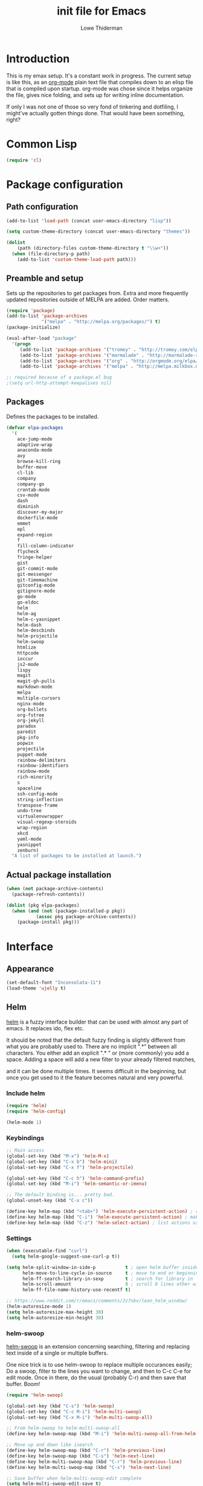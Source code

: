 #+TITLE: init file for Emacs
#+AUTHOR: Lowe Thiderman
#+EMAIL: lowe.thiderman@gmail.com

* Introduction

This is my emax setup. It's a constant work in progress. The current setup is
like this, as an [[https://orgmode.org][org-mode]] plain text file that compiles down to an elisp file
that is compiled upon startup. org-mode was chose since it helps organize the
file, gives nice folding, and sets up for writing inline documentation.

If only I was not one of those so very fond of tinkering and dotfiling, I
might've actually gotten things done. That would have been something, right?

* Common Lisp
#+begin_src emacs-lisp
(require 'cl)
#+end_src
* Package configuration
** Path configuration
#+begin_src emacs-lisp
  (add-to-list 'load-path (concat user-emacs-directory "lisp"))

  (setq custom-theme-directory (concat user-emacs-directory "themes"))

  (dolist
      (path (directory-files custom-theme-directory t "\\w+"))
    (when (file-directory-p path)
      (add-to-list 'custom-theme-load-path path)))
#+end_src
** Preamble and setup

Sets up the repositories to get packages from. Extra and more frequently
updated repositories outside of MELPA are added. Order matters.

#+begin_src emacs-lisp
  (require 'package)
  (add-to-list 'package-archives
               '("melpa" . "http://melpa.org/packages/") t)
  (package-initialize)

  (eval-after-load "package"
    '(progn
       (add-to-list 'package-archives '("tromey" . "http://tromey.com/elpa/"))
       (add-to-list 'package-archives '("marmalade" . "http://marmalade-repo.org/packages/"))
       (add-to-list 'package-archives '("org" . "http://orgmode.org/elpa/"))
       (add-to-list 'package-archives '("melpa" . "http://melpa.milkbox.net/packages/"))))

  ;; required because of a package.el bug
  ;(setq url-http-attempt-keepalives nil)
#+end_src
** Packages

Defines the packages to be installed.

#+begin_src emacs-lisp
  (defvar elpa-packages
    '(
      ace-jump-mode
      adaptive-wrap
      anaconda-mode
      avy
      browse-kill-ring
      buffer-move
      cl-lib
      company
      company-go
      crontab-mode
      csv-mode
      dash
      diminish
      discover-my-major
      dockerfile-mode
      emmet
      epl
      expand-region
      f
      fill-column-indicator
      flycheck
      fringe-helper
      gist
      git-commit-mode
      git-messenger
      git-timemachine
      gitconfig-mode
      gitignore-mode
      go-mode
      go-eldoc
      helm
      helm-ag
      helm-c-yasnippet
      helm-dash
      helm-descbinds
      helm-projectile
      helm-swoop
      htmlize
      httpcode
      ioccur
      js2-mode
      lispy
      magit
      magit-gh-pulls
      markdown-mode
      melpa
      multiple-cursors
      nginx-mode
      org-bullets
      org-fstree
      org-jekyll
      paradox
      paredit
      pkg-info
      popwin
      projectile
      puppet-mode
      rainbow-delimiters
      rainbow-identifiers
      rainbow-mode
      rich-minority
      s
      spaceline
      ssh-config-mode
      string-inflection
      transpose-frame
      undo-tree
      virtualenvwrapper
      visual-regexp-steroids
      wrap-region
      xkcd
      yaml-mode
      yasnippet
      zenburn)
    "A list of packages to be installed at launch.")
#+end_src
** Actual package installation
#+begin_src emacs-lisp
  (when (not package-archive-contents)
    (package-refresh-contents))

  (dolist (pkg elpa-packages)
    (when (and (not (package-installed-p pkg))
             (assoc pkg package-archive-contents))
      (package-install pkg)))
#+end_src
* Interface
** Appearance
#+begin_src emacs-lisp
  (set-default-font "Inconsolata-11")
  (load-theme 'ujelly t)
#+end_src
** Helm

[[http://tuhdo.github.io/helm-intro.html][helm]] is a fuzzy interface builder that can be used with almost any part of emacs.
It replaces ido, flex etc.

It should be noted that the default fuzzy finding is slightly different from
what you are probably used to. There are no implicit ".*" between all
characters. You either add an explicit ".* " or (more commonly) you add a
space. Adding a space will add a new filter to your already filtered matches,

and it can be done multiple times.
It seems difficult in the beginning, but once you get used to it the feature
becomes natural and very powerful.

*** Include helm
#+begin_src emacs-lisp
  (require 'helm)
  (require 'helm-config)

  (helm-mode 1)
#+end_src
*** Keybindings
#+begin_src emacs-lisp
  ;; Main access
  (global-set-key (kbd "M-x") 'helm-M-x)
  (global-set-key (kbd "C-x b") 'helm-mini)
  (global-set-key (kbd "C-x f") 'helm-projectile)

  (global-set-key (kbd "C-c h") 'helm-command-prefix)
  (global-set-key (kbd "M-i") 'helm-semantic-or-imenu)

  ;; The default binding is... pretty bad.
  (global-unset-key (kbd "C-x c"))

  (define-key helm-map (kbd "<tab>") 'helm-execute-persistent-action) ; rebind tab to run persistent action
  (define-key helm-map (kbd "C-i") 'helm-execute-persistent-action) ; make TAB works in terminal
  (define-key helm-map (kbd "C-z") 'helm-select-action) ; list actions using C-z

#+end_src
*** Settings
#+begin_src emacs-lisp
  (when (executable-find "curl")
    (setq helm-google-suggest-use-curl-p t))

  (setq helm-split-window-in-side-p           t ; open helm buffer inside current window, not occupy whole other window
        helm-move-to-line-cycle-in-source     t ; move to end or beginning of source when reaching top or bottom of source.
        helm-ff-search-library-in-sexp        t ; search for library in `require' and `declare-function' sexp.
        helm-scroll-amount                    8 ; scroll 8 lines other window using M-<next>/M-<prior>
        helm-ff-file-name-history-use-recentf t)

  ;; https://www.reddit.com/r/emacs/comments/2z7nbv/lean_helm_window/
  (helm-autoresize-mode 1)
  (setq helm-autoresize-max-height 30)
  (setq helm-autoresize-min-height 30)
#+end_src
*** helm-swoop

[[https://github.com/ShingoFukuyama/helm-swoop][helm-swoop]] is an extension concerning searching, filtering and replacing text
inside of a single or multiple buffers.

One nice trick is to use helm-swoop to replace multiple occurances easily;
Do a swoop, filter to the lines you want to change, and then to C-c C-e for
edit mode. Once in there, do the usual (probably C-r) and then save that
buffer. Boom!

#+begin_src emacs-lisp
  (require 'helm-swoop)

  (global-set-key (kbd "C-s") 'helm-swoop)
  (global-set-key (kbd "C-c M-i") 'helm-multi-swoop)
  (global-set-key (kbd "C-x M-i") 'helm-multi-swoop-all)

  ;; From helm-swoop to helm-multi-swoop-all
  (define-key helm-swoop-map (kbd "M-i") 'helm-multi-swoop-all-from-helm-swoop)

  ;; Move up and down like isearch
  (define-key helm-swoop-map (kbd "C-r") 'helm-previous-line)
  (define-key helm-swoop-map (kbd "C-s") 'helm-next-line)
  (define-key helm-multi-swoop-map (kbd "C-r") 'helm-previous-line)
  (define-key helm-multi-swoop-map (kbd "C-s") 'helm-next-line)

  ;; Save buffer when helm-multi-swoop-edit complete
  (setq helm-multi-swoop-edit-save t)

  ;; If this value is t, split window inside the current window
  (setq helm-swoop-split-with-multiple-windows t)

  ;; Split direcion. 'split-window-vertically or 'split-window-horizontally
  (setq helm-swoop-split-direction 'split-window-vertically)

  ;; If nil, you can slightly boost invoke speed in exchange for text color
  (setq helm-swoop-speed-or-color t)

  ;; Go to the opposite side of line from the end or beginning of line
  (setq helm-swoop-move-to-line-cycle t)

  ;; Optional face for line numbers
  ;; Face name is `helm-swoop-line-number-face`
  (setq helm-swoop-use-line-number-face t)

  ;; Disable pre-input
  (setq helm-swoop-pre-input-function
        (lambda () ""))
#+end_src
*** helm-dash

[[https://github.com/areina/helm-dash][helm-dash]] is a helm-based interface to [[https://kapeli.com/dash][Dash]], the API documentation service.

#+begin_src emacs-lisp
  ;; helm-dash
  (require 'helm-dash)
  (setq helm-dash-browser-func 'eww)
#+end_src
*** helm-grep

Use helm to grep for files in the current project.

Uses ag if available, but falls back to grep if not.
Only available when projectile is active, e.g. when you are editing files
under git.

Note that C-j will preview the file without closing the helm buffer.

#+begin_src emacs-lisp
  (if (executable-find "ag")
      (global-set-key (kbd "C-M-s") 'helm-projectile-ag)
    (global-set-key (kbd "C-M-s") 'helm-projectile-grep))
#+end_src
** Projectile
#+begin_src emacs-lisp
  (require 'projectile)
  (projectile-global-mode)

  (setq projectile-completion-system 'helm)
  (setq projectile-mode-line nil)
#+end_src
** spaceline
#+begin_src emacs-lisp
  (require 'spaceline-config)
  (spaceline-spacemacs-theme)
#+end_src
** popwin
#+begin_src emacs-lisp
  (require 'popwin)
  (popwin-mode 1)

  (global-set-key (kbd "C-x p") popwin:keymap)
  (global-set-key (kbd "C-x C-k") 'popwin:close-popup-window)
#+end_src
* Editing
** undo tree
#+begin_src emacs-lisp
  (global-set-key (kbd "C-z") 'undo-tree-undo)
  (global-set-key (kbd "C-x C-z") 'undo-tree-undo)
  (global-set-key (kbd "C-M-z") 'undo-tree-redo)
  (global-undo-tree-mode +1)
#+end_src
** fill mode
#+begin_src emacs-lisp
  (auto-fill-mode 1)
  (set-fill-column 79)
#+end_src
** yas
#+begin_src emacs-lisp
  (require 'yasnippet)
  (require 'helm-c-yasnippet)

  ;; Without this, it doesn't load...
  (yas-reload-all)
  (setq helm-yas-space-match-any-greedy t) ;[default: nil]
  (global-set-key (kbd "C-c h s") 'helm-yas-complete)

  (add-hook 'prog-mode-hook 'yas-minor-mode)
  (add-hook 'markdown-mode 'yas-minor-mode)
  (add-hook 'org-mode-hook 'yas-minor-mode)
#+end_src
** Save hooks
#+begin_src emacs-lisp
  (add-hook 'before-save-hook
            (lambda ()
              (save-excursion
                (save-restriction
                  (delete-trailing-whitespace)
                  (widen)
                  (goto-char (point-max))
                  (delete-blank-lines)))))
#+end_src
** Commenting code
#+begin_src emacs-lisp
  (defun comment-eclipse ()
    (interactive)
    (let ((start (line-beginning-position))
          (end (line-end-position)))
      (when (region-active-p)
        (setq start (save-excursion
                      (goto-char (region-beginning))
                      (beginning-of-line)
                      (point))
              end (save-excursion
                    (goto-char (region-end))
                    (end-of-line)
                    (point))))
      (comment-or-uncomment-region start end)))

  (global-set-key (kbd "M-;") 'comment-eclipse)
#+end_src
** Autocompletion
#+begin_src emacs-lisp
  (require 'company)
  (require 'company-go)

  (setq company-tooltip-limit 20)                      ; bigger popup window
  (setq company-idle-delay .3)                         ; decrease delay before autocompletion popup shows
  (setq company-echo-delay 0)                          ; remove annoying blinking
  (setq company-begin-commands '(self-insert-command)) ; start autocompletion only after typing
#+end_src
** Line duplication
#+begin_src emacs-lisp
  (defun duplicate-current-line-or-region (arg)
    "Duplicates the current line or region ARG times.
     If there's no region, the current line will be duplicated. However, if
     there's a region, all lines that region covers will be duplicated."
    (interactive "p")
    (let (beg end (origin (point)))
      (if (and mark-active (> (point) (mark)))
          (exchange-point-and-mark))
      (setq beg (line-beginning-position))
      (if mark-active
          (exchange-point-and-mark))
      (setq end (line-end-position))
      (let ((region (buffer-substring-no-properties beg end)))
        (dotimes (i arg)
          (goto-char end)
          (newline)
          (insert region)
          (setq end (point)))
        (goto-char (+ origin (* (length region) arg) arg)))))

  (global-set-key (kbd "C-x d") 'duplicate-current-line-or-region) ; fak u paredit <3
#+end_src
** Entire line operation
#+begin_src emacs-lisp
  (global-set-key (kbd "M-k")
                  (lambda ()
                    (interactive)
                    (beginning-of-line)
                    (if (eq (point) (point-max))
                        (previous-line))
                    (kill-line 1)
                    (back-to-indentation)))

  (defun yank-entire-line ()
    (interactive)
    (save-excursion
      (beginning-of-line)
      (set-mark-command)
      (end-of-line)
      (kill-ring-save)))
#+end_src
** Default keys
#+begin_src emacs-lisp
  (global-set-key (kbd "M-g") 'helm-swoop)
  (global-set-key (kbd "C-r") 'vr/replace)
  (global-set-key (kbd "M-j")
                  (lambda ()
                    (interactive)
                    (join-line -1)))
#+end_src
** Enhanced default keybindings
*** C-a
#+begin_src emacs-lisp
  (defun back-to-indentation-or-previous-line ()
    "Go to first non whitespace character on a line, or if already on the first
    non whitespace character, go to the beginning of the previous non-blank line."
    (interactive)
    (if (= (point) (save-excursion (back-to-indentation) (point)))
        (previous-line))
    (if (and (eolp) (bolp))
        (back-to-indentation-or-previous-line))
    (back-to-indentation))

  (global-set-key (kbd "C-a") 'back-to-indentation-or-previous-line)
#+end_src
*** C-e
#+begin_src emacs-lisp
  (defun move-end-of-line-or-next-line ()
    (interactive)
    (if (eolp)
        (progn
          (next-line)
          (if (bolp)
              (move-end-of-line-or-next-line))))
    (move-end-of-line nil))

  (global-set-key (kbd "C-e") 'move-end-of-line-or-next-line)
#+end_src
*** C-o and C-M-o
#+begin_src emacs-lisp
  (defun insertline-and-move-to-line (&optional up)
    "Insert a newline, either below or above depending on `up`. Indent accordingly."
    (interactive)
    (beginning-of-line)
    (if up
        (progn
          (newline)
          (forward-line -1))
      (move-end-of-line nil)
      (open-line 1)
      (forward-line 1))
    (indent-according-to-mode))

  (global-set-key (kbd "C-o") 'insertline-and-move-to-line)
  (global-set-key (kbd "C-M-o") (lambda ()
                                  (interactive)
                                  (insertline-and-move-to-line t)))
#+end_src
*** M-F
#+begin_src emacs-lisp
  (defun forward-word-to-beginning (&optional n)
    "Move point forward n words and place cursor at the beginning."
    (interactive "p")
    (let (myword)
      (setq myword
            (if (and transient-mark-mode mark-active)
                (buffer-substring-no-properties (region-beginning) (region-end))
              (thing-at-point 'symbol)))
      (if (not (eq myword nil))
          (forward-word n))
      (forward-word n)
      (backward-word n)))

  (global-set-key (kbd "M-f") 'forward-word-to-beginning)
#+end_src
** Adding current buffer to minibuffer
#+begin_src emacs-lisp
  (define-key minibuffer-local-map [f3]
    (lambda () (interactive)
      (insert (file-truename (buffer-name
                              (window-buffer (minibuffer-selected-window)))))))

#+end_src
* Major modes
** org
*** Main setup
#+begin_src emacs-lisp
  (require 'org)

  (eval-after-load "org"
    '(progn
       (require 'org-clock)
       (require 'org-fstree)))

  (org-babel-do-load-languages
   'org-babel-load-languages
   '((emacs-lisp . t)))

  (setq org-confirm-babel-evaluate nil)
  (setq org-directory "~/org")
  (setq org-fontify-emphasized-text t) ;; fontify *bold* _underline_ /italic/ and so on
  (setq org-return-follows-link t)
  (setq org-special-ctrl-a/e t)
  (setq org-special-ctrl-k t)
  (setq org-src-fontify-natively t)
  (setq org-src-tab-acts-natively t)
  (setq org-src-window-setup 'current-window)

  ; When calculating percentages of checkboxes, count all boxes, not just
  ; direct children
  (setq org-hierarchical-checkbox-statistics t)

  (define-key org-mode-map (kbd "M-i") 'helm-org-headlines)
  (define-key org-mode-map (kbd "C-c ;") 'org-edit-special)
  (define-key org-src-mode-map (kbd "C-c ;") 'org-edit-src-exit)
#+end_src
*** Agenda and todo
**** Settings and options
#+begin_src emacs-lisp
  (global-set-key (kbd "C-c a") 'org-agenda)

  (setq org-agenda-ndays 7)
  (setq org-agenda-files '("~/org/"))
  (setq org-agenda-show-all-dates t)
  (setq org-agenda-start-on-weekday nil)
  (setq org-archive-location "~/org/archive/%s::")
  (setq org-log-done t) ;;timestamp when switching from todo to done

  (setq org-todo-keywords '("TODO(t)" "WORKING(w)" "WAITING(z)" "REVIEW(r)" "|" "DONE(d)" "INVALID(i)"))
  (setq org-todo-keyword-faces '(("WORKING" . org-scheduled-today)
                                 ("WAITING" . org-mode-line-clock)))

#+end_src
**** Toggler keybindings
#+begin_src emacs-lisp
  (define-key org-mode-map (kbd "C-c t")
    (lambda ()
      (interactive)
      (org-todo "TODO")))

  (define-key org-mode-map (kbd "C-c w")
    (lambda ()
      (interactive)
      (org-todo "WORKING")))

  (define-key org-mode-map (kbd "C-c z")
    (lambda ()
      (interactive)
      (org-todo "WAITING")))

  (define-key org-mode-map (kbd "C-c r")
    (lambda ()
      (interactive)
      (org-todo "REVIEW")))

  (define-key org-mode-map (kbd "C-c d")
    (lambda ()
      (interactive)
      (org-todo "DONE")))

  (define-key org-mode-map (kbd "C-c i")
    (lambda ()
      (interactive)
      (org-todo "INVALID")))

  (define-key org-mode-map (kbd "C-c SPC")
    (lambda ()
      (interactive)
      (org-todo 'none)))

#+end_src
**** helm-org-agenda
#+begin_src emacs-lisp
  (defun th-helm-org-agenda-files ()
    (mapcar (lambda (s) (s-chop-suffix ".org" s))
            (directory-files "~/org/" nil ".*\\.org")))

  (defun th-helm-org-agenda-visit (file)
    (find-file (format "~/org/%s.org" file)))

  (defvar th-helm-org-agenda-sources
    '((name . "org-agenda files")
      (candidates . th-helm-org-agenda-files)
      (action . th-helm-org-agenda-visit)))

  (defun th-helm-org-agenda ()
    (interactive)
    (helm
     :sources th-helm-org-agenda-sources
     :prompt "Agenda file: "
     :buffer "*helm-org-agenda*"))

  (global-set-key (kbd "C-x C-o") 'th-helm-org-agenda)
#+end_src
**** org-goto-for-project
#+begin_src emacs-lisp
  (defun th-org-project ()
    "Go to the org project for the current repository.

  Go back if we're already in it."

    (interactive)
    (let* ((root (projectile-project-root))
           (name (car (last (s-split "/" (projectile-project-root)) 2))))
      (if (s-equals? (expand-file-name "~/org/") root)
          (progn
            (save-buffer)
            (previous-buffer))
        (find-file
         (format "~/org/%s.org" name)))))

  (global-set-key (kbd "C-x C-o") 'th-org-project)
#+end_src
** Elisp
#+begin_src emacs-lisp
  (add-hook 'emacs-lisp-mode-hook 'eldoc-mode)
  (add-hook 'emacs-lisp-mode-hook 'lispy-mode)
  (add-hook 'emacs-lisp-mode-hook 'paredit-mode)
  (add-hook 'emacs-lisp-mode-hook 'rainbow-identifiers-mode)

  ;; pls no .elc
  (add-hook 'emacs-lisp-mode-hook
            (lambda ()
              (make-local-variable 'after-save-hook)
              (add-hook 'after-save-hook
                        (lambda ()
                          (if (file-exists-p (concat buffer-file-name "c"))
                              (delete-file (concat buffer-file-name "c")))))))

  (defun eval-buffer-or-region (point mark)
    (interactive "r")
    (if (region-active-p)
        (progn
          (eval-region point mark)
          (keyboard-escape-quit) ;; Is it possible to quit region otherwise?
          (message "Region eval"))
      (progn
        (eval-buffer)
        (message "Buffer eval"))))

  (define-key emacs-lisp-mode-map (kbd "C-c C-e") 'eval-buffer-or-region)
#+end_src
** Python
#+begin_src emacs-lisp
    (require 'python)
    (require 'snakecharmer)

    (add-hook 'python-mode-hook 'anaconda-mode)
    (add-hook 'python-mode-hook 'eldoc-mode)
    (add-hook 'python-mode-hook 'flycheck-mode)
    (define-key python-mode-map (kbd "C-c C-d") 'anaconda-mode-goto-definitions)

    ;; (add-hook 'python-mode-hook
    ;;           (lambda ()
    ;;             (add-hook 'after-save-hook 'flycheck-first-error)))

    (defun sp-goto-mail ()
      "Go to the latest email in <root>/_outgoing_emails."
      (interactive)
      (find-file (car (last (directory-files
                             (concat (projectile-project-root)
                                     "_outgoing_emails")
                             t)))))



#+end_src
** golang

These are my Go tricks. They are fairly opinionated, but once they work well
enough I think I want to bring them to the upstream go-mode somehow! PR at the very least!

*** Ideas
**** TODO Compile in background
**** TODO Compile buffer recognition of tests
**** TODO C-c C-c in test buffer tests only latest test
**** TODO Duplicate test function

#+begin_src emacs-lisp
  (require 'go-mode)
#+end_src

*** Main hook
#+begin_src emacs-lisp
  (defun th-go-hook ()
    (add-hook 'before-save-hook 'gofmt-before-save)
    (set (make-local-variable 'company-backends) '(company-go))
    (company-mode)
    (flycheck-mode 1)

    (helm-dash-activate-docset 'Go))

  (add-hook 'go-mode-hook 'th-go-hook)
  (add-hook 'go-mode-hook 'go-eldoc-setup)
#+end_src
*** Coverage functions
#+begin_src emacs-lisp
  (defun th-go-coverage ()
    "Toggle coverage mode for the current buffer"
    (interactive)

    (save-excursion
      (let ((bn (buffer-name)))
        (if (s-contains? "<gocov>" bn)
            (progn
              (windmove-left)
              (th-go-test-buffer-p))

          (if (s-contains? "_test.go" bn)
              (progn
                (windmove-left)
                (th-go-coverage-p))
            (windmove-right)
            (if (not (s-contains? "<gocov>" (buffer-name)))
                (progn
                  (windmove-left)
                  (th-go-coverage-p))
              (windmove-left)
              (th-go-test-buffer-p)))))))

  (defun th-go-coverage-p ()
    (delete-other-windows)
    (go-coverage (concat (projectile-project-root) "cover.out")))

  (define-key go-mode-map (kbd "C-c c") 'th-go-coverage)
#+end_src
*** Test file view
Brings up a split view of a single file and it's corresponding test file.
The test file will be created if it does not already exist.
#+begin_src emacs-lisp
  (defun th-go-test-buffer-p ()
    (let* ((bname (buffer-file-name))
           (left "")
           (right ""))

      (if (s-suffix? "_test.go" bname)
          (setq left (th-go-alternate-file bname)
                right bname)
        (setq left bname
              right (th-go-alternate-file bname)))

      (find-file left)
      (delete-other-windows)
      (split-window-horizontally)
      (windmove-right)
      (find-file right)))

  (defun th-go-test-buffer ()
    (interactive)
    (th-go-test-buffer-p))


  (defun th-go-test-buffer-split (file)
    ;; If we happen to be on the test file when splitting, go left once
    (when (th-go-test-file-p (buffer-file-name (get-buffer helm-current-buffer)))
      (windmove-left))

    (let ((fn (format "%s/%s.go" (projectile-project-root) file)))
      (split-window-below)
      (find-file fn)
      (windmove-right)
      (split-window-below)
      (find-file (th-go-alternate-file fn))
      (balance-windows)))


  (defun th-go-alternate-file (fn)
    "If fn is code, return path to test file and vice versa"

    (if (s-suffix? "_test.go" fn)
        (s-replace "_test.go" ".go" fn)
      (s-replace ".go" "_test.go" fn)))

  (defun th-go-test-file-p (fn)
    "Returns boolean if the file name given is a test file"
    (s-contains? "_test.go" fn))

  (define-key go-mode-map (kbd "C-c a") 'th-go-test-buffer)
#+end_src
*** helm based file visitor
Shows a helm session with the current source files, and opens a view with the
chosen candidate and its corresponding test file.
#+begin_src emacs-lisp
  (defun th-helm-go-source-files ()
    (mapcar (lambda (s)
              (s-chop-suffix ".go" s))
            (-filter #'th-helm-go-filter-files
                     (directory-files (projectile-project-root) nil ".*\\.go"))))

  (defun th-helm-go-filter-files (x)
    (let ((fn (concat (projectile-project-root) x))
          (bufname (buffer-file-name (get-buffer helm-current-buffer))))
      (and
       (not (s-contains? "_test" x))      ; Test files
       (not (s-contains? ".#" x))         ; emax backups
       (not (s-contains? fn bufname))     ; the current module
       (not (s-contains? fn (th-go-alternate-file bufname)))))) ; and the current test module

  (defun th-helm-go-source-visit (file)
    (find-file (format "%s/%s.go" (projectile-project-root) file))
    (th-go-test-buffer-p))

  (defun th-helm-go-source-visit-split (file)
    (th-go-test-buffer-split file))

  (defvar th-helm-go-source-sources
    '((name . "go source files")
      (candidates . th-helm-go-source-files)
      (action . (
                 ("visit file" . th-helm-go-source-visit)
                 ("split below `C-c j'" . th-helm-go-source-visit-split)
                 ))))

  (defun th-helm-go-source ()
    (interactive)
    (helm
     :sources th-helm-go-source-sources
     :prompt "go source file: "
     :buffer "*helm-go-source*"))

  (define-key go-mode-map (kbd "C-c f") 'th-helm-go-source)
#+end_src
*** Snippet helpers
These are functions used inside of yas.
#+begin_src emacs-lisp
  (defun th-go-get-type-signature ()
    "Get the signature of the closest type: (t *Type)"
    (save-excursion
      (re-search-backward "^type" nil t)
      (if (looking-at "type")
          (progn (forward-word 2)
                 (let ((s (symbol-name (symbol-at-point))))
                   (format "(%s *%s)" (s-downcase (s-left 1 s)) s)))
        "")))

#+end_src
*** Compiling and executing
#+begin_src emacs-lisp
  (defun th-go-compile ()
    (interactive)
    (projectile-save-project-buffers)
    (compile
     "go generate && go test -coverprofile=cover.out && go build && go vet"))

  (define-key go-mode-map (kbd "C-c C-c") 'th-go-compile)
  (define-key go-mode-map (kbd "C-c C-k") 'popwin:close-popup-window)

  ;; NOTE: This is not go specific.
  (defun th-toggle-maximize-buffer (&optional buffer-name)
    "Maximize buffer"
    (interactive)
    (if (= 1 (length (window-list)))
        (jump-to-register '_)
      (progn
        (window-configuration-to-register '_)
        (if buffer-name
            (switch-to-buffer buffer-name))
        (delete-other-windows))))

  (defun th-quit-compilation-buffer ()
    ;; TODO: Maybe this can be done with advice instead?
    (interactive)
    (if (= 1 (length (window-list)))
        (jump-to-register '_)
      (quit-window)))

  (define-key compilation-mode-map (kbd "C-c l") 'th-toggle-maximize-buffer)
  (define-key compilation-mode-map (kbd "q") 'th-quit-compilation-buffer)

  (defun th-go-maximize-log ()
    (interactive)
    (th-toggle-maximize-buffer "*compilation*"))

  (define-key go-mode-map (kbd "C-c l") 'th-go-maximize-log)
#+end_src
*** Refactoring and renaming
#+begin_src emacs-lisp
  (define-key go-mode-map (kbd "C-c r") 'go-rename)
#+end_src
** General keybindings
#+begin_src emacs-lisp
  (define-key go-mode-map (kbd "C-c i") 'go-goto-imports)
  (define-key go-mode-map (kbd "C-c C-i") 'go-remove-unused-imports)
  (define-key go-mode-map (kbd "C-c d") 'godoc)
#+end_src
** prog-mode
#+begin_src emacs-lisp
  (add-hook 'prog-mode-hook 'semantic-mode)
  (add-hook 'prog-mode-hook (lambda ()
                              (auto-save-mode -1)))
#+end_src
* Minor modes and utilities
** Buffer toggles

F1: `helm-descbinds`
F2: Open this file
F3: Open main org file
F4: Scratch buffer
F5: Toggle debug mode

*** Functions
#+begin_src emacs-lisp
  (defun th-toggle-buffer (func name &optional kill-window)
    "Toggle or destroy a buffer, depending on if it exists or not.

    The `func` argument should be a callable that toggles the buffer.
    The `name` argument is a substring of the buffer that should be matched."
    (interactive)
    (let ((done nil))
      (loop for buffer being the buffers
            do (let ((bname (buffer-name buffer)))
                 (when (s-contains? name bname)
                   (if kill-window
                       (progn
                         (select-window (get-buffer-window buffer))
                         (kill-buffer-and-window)
                         (message "Killed %s" bname))
                     (progn
                       (kill-buffer buffer)
                       (message "%s toggled away" bname)))
                   (setq done t))))
      (unless done
        (funcall func))))

  (defun th-toggle-file (path)
    (let ((file (file-truename path)))
      (if (s-equals? file buffer-file-name)
          (progn
            (save-buffer)
            (previous-buffer))
        (find-file file))))
#+end_src
*** Keymaps
#+begin_src emacs-lisp
  (define-key global-map (kbd "<f1>") 'helm-descbinds)

  (define-key global-map (kbd "<f2>")
    (lambda ()
      (interactive)
      (th-toggle-file (concat user-emacs-directory "emacs.org"))))

  (define-key global-map (kbd "C-x <f2>")
    (lambda ()
      (interactive)
      (split-window-below)
      (windmove-down)
      (th-toggle-file (concat user-emacs-directory "emacs.org"))))

  (define-key global-map (kbd "<f3>")
    (lambda ()
      (interactive)
      (th-toggle-file (concat user-emacs-directory "todo.org"))))

  (define-key global-map (kbd "<f4>")
    (lambda ()
      (interactive)
      (let ((content initial-scratch-message)
            (buf "*scratch*"))
        (when (get-buffer buf)
          (setq content ""))
        (switch-to-buffer buf)
        (insert content))))

  (define-key global-map (kbd "<f5>")
    (lambda ()
      (interactive)
      (let ((doe t))
        (if debug-on-error
            (setq doe nil))
        (setq debug-on-error doe)
        (message "debug-on-error set to %s" doe))))
#+end_src
** magit and git
*** magit
#+begin_src emacs-lisp
  (require 'magit)
  (global-set-key (kbd "C-x g") 'magit-status)
  (global-set-key (kbd "M-m") 'magit-status)

  (setq magit-save-some-buffers 'dontask)
  (setq magit-last-seen-setup-instructions "1.4.0")

  (defadvice magit-status (around magit-fullscreen activate)
    (window-configuration-to-register :magit-fullscreen)
    ad-do-it
    (delete-other-windows))

  (defadvice magit-mode-bury-buffer (after magit-restore-screen activate)
    "Restores the previous window configuration and kills the magit buffer"
    (jump-to-register :magit-fullscreen))

  (define-key magit-status-mode-map (kbd "q") 'magit-mode-bury-buffer)
  (define-key magit-status-mode-map (kbd "M-m") 'magit-mode-bury-buffer)
#+end_src
*** git
#+begin_src emacs-lisp
  (setq git-commit-summary-max-length 79)
#+end_src
** Flycheck
#+begin_src emacs-lisp
  (require 'flycheck)
  (global-set-key (kbd "C-x C-n") 'flycheck-next-error)
  (global-set-key (kbd "C-x C-p") 'flycheck-previous-error)
  (global-set-key (kbd "C-c C-SPC")
                  (lambda ()
                    (interactive)
                    (th-toggle-buffer 'flycheck-list-errors "*Flycheck errors*")))

  (with-eval-after-load 'flycheck
    (setq-default flycheck-disabled-checkers '(emacs-lisp-checkdoc)))
#+end_src
** emmet
#+begin_src emacs-lisp
  (add-hook 'sgml-mode-hook 'emmet-mode) ;; Auto-start on any markup modes
  (add-hook 'css-mode-hook  'emmet-mode) ;; enable Emmet's css abbreviation.
  (add-hook 'emmet-mode-hook
            (lambda ()
              (setq emmet-indentation 2))) ;; indent 2 spaces.
#+end_src
** ace-jump / avy
#+begin_src emacs-lisp
  (define-key global-map (kbd "M-n") 'avy-goto-word-1)
  (define-key global-map (kbd "C-l") 'avy-goto-word-1)
  (define-key global-map (kbd "M-p") 'ace-window)
#+end_src
** Kill ring
#+begin_src emacs-lisp
  (define-key global-map (kbd "C-x y") 'helm-show-kill-ring)
#+end_src
** expand-region
#+begin_src emacs-lisp
  (require 'expand-region)
  (global-set-key (kbd "M-l") 'er/expand-region)
  (global-set-key (kbd "C-M-l") 'er/contract-region)
#+end_src
** multiple-cursors
#+begin_src emacs-lisp
  (require 'multiple-cursors)
  (global-set-key (kbd "C-S-c C-S-c") 'mc/edit-lines)
  (global-set-key (kbd "C-x C-l") 'mc/mark-next-like-this)
  (global-set-key (kbd "C-x C-h") 'mc/mark-previous-like-this)
  (global-set-key (kbd "C-c C-<") 'mc/mark-all-like-this)
 #+end_src
* Setup and options
** Options and settings
#+begin_src emacs-lisp
  (require 's)
  (fset 'yes-or-no-p 'y-or-n-p)
  (setq-default indicate-empty-lines t)

  (setq debug-on-error nil)

  (menu-bar-mode -1)
  (tool-bar-mode -1)
  (mouse-wheel-mode -1)
  (scroll-bar-mode -1)

  (setq compilation-read-command nil)

  (setq inhibit-startup-screen t
        initial-scratch-message ";; *scratch*\n\n")

  (setq backup-inhibited t
        make-backup-files nil
        auto-save-default nil)

  (setq backup-by-copying t)

  ;; Save all tempfiles in $TMPDIR/emacs$UID/
  (defconst emacs-tmp-dir
    (format "/tmp/emacs-%s/" (user-uid)))
  (make-directory emacs-tmp-dir t)
  (setq backup-directory-alist
        `(("." . ,emacs-tmp-dir)))
  (setq auto-save-file-name-transforms
        `((".*" ,emacs-tmp-dir t)))
  (setq temporary-file-directory emacs-tmp-dir)

  (setq auto-save-list-file-prefix
        emacs-tmp-dir)

  (setq auto-save-interval 90000
        auto-save-timeout 3600)

  (setq echo-keystrokes 0.4
        standard-indent 4
        tab-always-indent 'complete)

  (setq-default comment-column 42
                fill-column 78
                indent-tabs-mode nil
                tab-width 2
                word-wrap t)

  (show-paren-mode t)
  (electric-pair-mode t)
  (global-auto-revert-mode t)
  (auto-fill-mode t)
  (auto-save-mode -1)
#+end_src
** Backups
#+begin_src emacs-lisp
  (defvar --backup-directory (concat user-emacs-directory "backups"))
  (if (not (file-exists-p --backup-directory))
          (make-directory --backup-directory t))
  (setq backup-directory-alist `(("." . ,--backup-directory)))
  (setq make-backup-files nil      ; backup of a file the first time it is saved.
        backup-by-copying t        ; don't clobber symlinks
        version-control nil        ; version numbers for backup files
        delete-old-versions t      ; delete excess backup files silently
        delete-by-moving-to-trash nil
        kept-old-versions 1        ; oldest versions to keep when a new numbered backup is made (default: 2)
        kept-new-versions 1        ; newest versions to keep when a new numbered backup is made (default: 2)
        auto-save-default nil      ; auto-save every buffer that visits a file
        auto-save-timeout 9000     ; number of seconds idle time before auto-save (default: 30)
        auto-save-interval 900000  ; number of keystrokes between auto-saves (default: 300)
        )
#+end_src
** Window management
#+begin_src emacs-lisp
  ;; Try to make emax split vertically when possible
  (setq split-height-threshold nil)
  (setq split-width-threshold 0)
#+end_src
*** Emacs-like
#+begin_src emacs-lisp
  (define-key global-map (kbd "C-x 2")
    (lambda ()
      (interactive)
      (split-window-vertically)
      (balance-windows)
      (windmove-down)))

  (define-key global-map (kbd "C-x 3")
    (lambda ()
      (interactive)
      (split-window-horizontally)
      (balance-windows)
      (windmove-right)))

#+end_src
*** vim-like
#+begin_src emacs-lisp
  (global-set-key (kbd "C-x h") 'windmove-left)
  (global-set-key (kbd "C-x j") 'windmove-down)
  (global-set-key (kbd "C-x k") 'windmove-up)
  (global-set-key (kbd "C-x l") 'windmove-right)

  (defun th-kill-window ()
    "Kill the window. If it's the last one in the frame and the server is running, kill the frame."
    (interactive)
    (if (and (one-window-p) (server-running-p))
        (progn
          (save-buffer)
          (kill-buffer)
          (delete-frame))
      (progn
        (delete-window)
        (save-excursion
          (balance-windows)))))

  (global-set-key (kbd "C-q") 'th-kill-window)
#+end_src
** Linum
#+begin_src emacs-lisp
  (global-linum-mode 0)

  (defun th-linum-filter ()
    "killall -9 linum"

    (linum-mode -1))

  (add-hook 'find-file-hook 'th-linum-filter)

  (fringe-mode 12)
  (setq scroll-step 10)

#+end_src
** Clean mode line
#+begin_src emacs-lisp
  ;; http://www.masteringemacs.org/articles/2012/09/10/hiding-replacing-modeline-strings/
  (defvar mode-line-cleaner-alist
    `((paredit-mode . " ()")
      (eldoc-mode . "")
      (abbrev-mode . "")
      (auto-fill-mode "af")
      (helm-mode "")
      (magit-auto-revert-mode "")
      (undo-tree-mode "")

      ;; Major modes
      (help-mode . "")
      (fundamental-mode . "0")
      (python-mode . "Py")
      (emacs-lisp-mode . "El")))

  (defun clean-mode-line ()
    (interactive)
    (cl-loop for cleaner in mode-line-cleaner-alist
          do (let* ((mode (car cleaner))
                   (mode-str (cdr cleaner))
                   (old-mode-str (cdr (assq mode minor-mode-alist))))
               (when old-mode-str
                   (setcar old-mode-str mode-str))
                 ;; major mode
               (when (eq mode major-mode)
                 (setq mode-name mode-str)))))

  (add-hook 'after-change-major-mode-hook 'clean-mode-line)
#+end_src
** Aborting and stopping
#+begin_src emacs-lisp
  (global-set-key (kbd "<escape>") 'keyboard-escape-quit)
  (global-unset-key (kbd "C-x C-c"))
  (global-set-key (kbd "<f11>") 'save-buffers-kill-emacs)
#+end_src
** uniquify
#+begin_src emacs-lisp
  (require 'uniquify)
  (setq uniquify-buffer-name-style 'forward)
#+end_src
** Spotify

#+begin_src emacs-lisp
  ;; work-specific things that are in other repositories because secrets.
  (setq work-path "~/git/payments-elisp/")
  (when (f-dir? work-path)
    (add-to-list 'load-path work-path))

  (when (f-dir? work-path)
    (require 'payments))
#+end_src
** custom

Does anyone even like custom? I find it incredibly annoying.

#+begin_src emacs-lisp
  (setq custom-file "~/.emacs.d/custom.el")
  (unless (file-exists-p custom-file)
    (with-temp-buffer (write-file custom-file)))
  (load custom-file)
#+end_src

